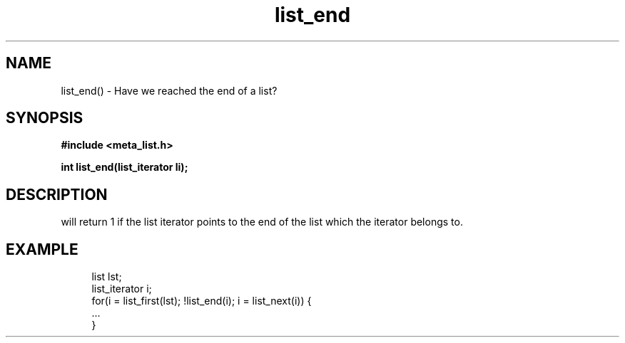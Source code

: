 .TH list_end 3 2016-01-30 "" "The Meta C Library"
.SH NAME
list_end() \- Have we reached the end of a list?
.SH SYNOPSIS
.B #include <meta_list.h>
.sp
.BI "int list_end(list_iterator li);

.SH DESCRIPTION
.Nm
will return 1 if the list iterator 
.Fa li
points to the end of the list which the iterator belongs to.
.SH EXAMPLE
.in +4n
.nf
list lst;
list_iterator i;
...
for(i = list_first(lst); !list_end(i); i = list_next(i)) {
    ...
}
.nf
.in
